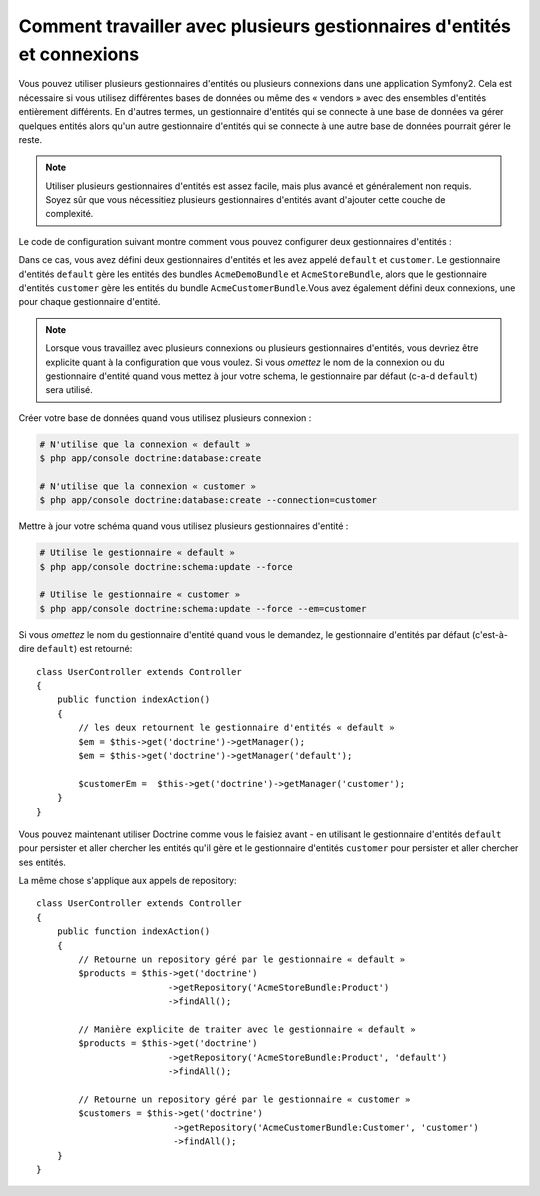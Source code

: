 .. index::
   single: Doctrine; Multiple entity managers

Comment travailler avec plusieurs gestionnaires d'entités et connexions
=======================================================================

Vous pouvez utiliser plusieurs gestionnaires d'entités ou plusieurs connexions
dans une application Symfony2. Cela est nécessaire si vous utilisez différentes
bases de données ou même des « vendors » avec des ensembles d'entités
entièrement différents. En d'autres termes, un gestionnaire d'entités qui se
connecte à une base de données va gérer quelques entités alors qu'un autre
gestionnaire d'entités qui se connecte à une autre base de données pourrait
gérer le reste.

.. note::

    Utiliser plusieurs gestionnaires d'entités est assez facile, mais plus
    avancé et généralement non requis. Soyez sûr que vous nécessitiez plusieurs
    gestionnaires d'entités avant d'ajouter cette couche de complexité.

Le code de configuration suivant montre comment vous pouvez configurer deux
gestionnaires d'entités :

.. configuration-block::

    .. code-block:: yaml

        doctrine:
            dbal:
                default_connection:   default
                connections:
                    default:
                        driver:   %database_driver%
                        host:     %database_host%
                        port:     %database_port%
                        dbname:   %database_name%
                        user:     %database_user%
                        password: %database_password%
                        charset:  UTF8
                    customer:
                        driver:   %database_driver2%
                        host:     %database_host2%
                        port:     %database_port2%
                        dbname:   %database_name2%
                        user:     %database_user2%
                        password: %database_password2%
                        charset:  UTF8        
            orm:
                default_entity_manager:   default
                entity_managers:
                    default:
                        connection:       default
                        mappings:
                            AcmeDemoBundle: ~
                            AcmeStoreBundle: ~
                    customer:
                        connection:       customer
                        mappings:
                            AcmeCustomerBundle: ~

Dans ce cas, vous avez défini deux gestionnaires d'entités et les avez
appelé ``default`` et ``customer``. Le gestionnaire d'entités ``default``
gère les entités des bundles ``AcmeDemoBundle`` et ``AcmeStoreBundle``,
alors que le gestionnaire d'entités ``customer`` gère les entités du bundle
``AcmeCustomerBundle``.Vous avez également défini deux connexions, une pour
chaque gestionnaire d'entité.

.. note::

    Lorsque vous travaillez avec plusieurs connexions ou plusieurs gestionnaires
    d'entités, vous devriez être explicite quant à la configuration que vous voulez.
    Si vous *omettez* le nom de la connexion ou du gestionnaire d'entité quand vous
    mettez à jour votre schema, le gestionnaire par défaut (c-a-d ``default``) sera
    utilisé.

Créer votre base de données quand vous utilisez plusieurs connexion :

.. code-block:: bash

    # N'utilise que la connexion « default »
    $ php app/console doctrine:database:create

    # N'utilise que la connexion « customer »
    $ php app/console doctrine:database:create --connection=customer

Mettre à jour votre schéma quand vous utilisez plusieurs gestionnaires d'entité :

.. code-block:: bash

    # Utilise le gestionnaire « default »
    $ php app/console doctrine:schema:update --force

    # Utilise le gestionnaire « customer »
    $ php app/console doctrine:schema:update --force --em=customer

Si vous *omettez* le nom du gestionnaire d'entité quand vous le demandez, le
gestionnaire d'entités par défaut (c'est-à-dire ``default``) est retourné::

    class UserController extends Controller
    {
        public function indexAction()
        {
            // les deux retournent le gestionnaire d'entités « default »
            $em = $this->get('doctrine')->getManager();
            $em = $this->get('doctrine')->getManager('default');

            $customerEm =  $this->get('doctrine')->getManager('customer');
        }
    }

Vous pouvez maintenant utiliser Doctrine comme vous le faisiez avant - en
utilisant le gestionnaire d'entités ``default`` pour persister et aller chercher
les entités qu'il gère et le gestionnaire d'entités ``customer`` pour persister
et aller chercher ses entités.

La même chose s'applique aux appels de repository::

    class UserController extends Controller
    {
        public function indexAction()
        {
            // Retourne un repository géré par le gestionnaire « default »
            $products = $this->get('doctrine')
                             ->getRepository('AcmeStoreBundle:Product')
                             ->findAll();

            // Manière explicite de traiter avec le gestionnaire « default »
            $products = $this->get('doctrine')
                             ->getRepository('AcmeStoreBundle:Product', 'default')
                             ->findAll();

            // Retourne un repository géré par le gestionnaire « customer »
            $customers = $this->get('doctrine')
                              ->getRepository('AcmeCustomerBundle:Customer', 'customer')
                              ->findAll();
        }
    }